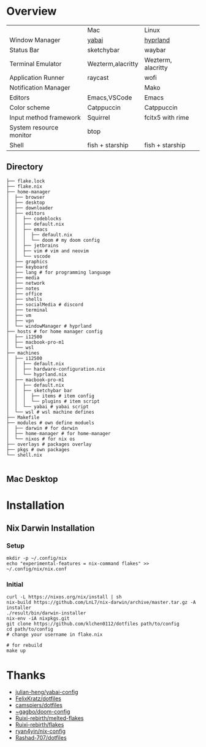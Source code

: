 * Overview

|                         | Mac               | Linux              |
| Window Manager          | [[https://github.com/koekeishiya/yabai][yabai]]             | [[https://hyprland.org/][hyprland]]           |
| Status Bar              | sketchybar        | waybar             |
| Terminal Emulator       | Wezterm,alacritty | Wezterm, alacritty |
| Application Runner      | raycast           | wofi               |
| Notification Manager    |                   | Mako               |
| Editors                 | Emacs,VSCode      | Emacs              |
| Color scheme            | Catppuccin        | Catppuccin         |
| Input method framework  | Squirrel          | fcitx5 with rime   |
| System resource monitor | btop              |                    |
| Shell                   | fish + starship   | fish + starship    |

** Directory
#+begin_src shell
├── flake.lock
├── flake.nix
├── home-manager
│  ├── browser
│  ├── desktop
│  ├── downloader
│  ├── editors
│  │  ├── codeblocks
│  │  ├── default.nix
│  │  ├── emacs
│  │  │  ├── default.nix
│  │  │  └── doom # my doom config
│  │  ├── jetbrains
│  │  ├── vim # vim and neovim
│  │  └── vscode
│  ├── graphics
│  ├── keyboard
│  ├── lang # for programming language
│  ├── media
│  ├── network
│  ├── notes
│  ├── office
│  ├── shells
│  ├── socialMedia # discord
│  ├── terminal
│  ├── vm
│  ├── vpn
│  └── windowManager # hyprland
├── hosts # for home manager config
│  ├── i12500
│  ├── macbook-pro-m1
│  └── wsl
├── machines
│  ├── i12500
│  │  ├── default.nix
│  │  ├── hardware-configuration.nix
│  │  └── hyprland.nix
│  ├── macbook-pro-m1
│  │  ├── default.nix
│  │  ├── sketchybar bar
│  │  │  ├── items # item config
│  │  │  └── plugins # item script
│  │  └── yabai # yabai script
│  └── wsl # wsl machine defines
├── Makefile
├── modules # own define moduels
│  ├── darwin # for darwin
│  ├── home-manager # for home-manager
│  └── nixos # for nix os
├── overlays # packages overlay
├── pkgs # own packages
└── shell.nix

#+end_src
** Mac Desktop
[[./assets/mac-desktop.png]]

* Installation
** Nix Darwin Installation
*** Setup
#+begin_src
mkdir -p ~/.config/nix
echo "experimental-features = nix-command flakes" >> ~/.config/nix/nix.conf
#+end_src
*** Initial

#+begin_src
  curl -L https://nixos.org/nix/install | sh
  nix-build https://github.com/LnL7/nix-darwin/archive/master.tar.gz -A installer
  ./result/bin/darwin-installer
  nix-env -iA nixpkgs.git
  git clone https://github.com/klchen0112/dotfiles path/to/config
  cd path/to/config
  # change your username in flake.nix

  # for rebuild
  make up
#+end_src

* Thanks
- [[https://github.com/julian-heng/yabai-config/][julian-heng/yabai-config]]
- [[https://github.com/FelixKratz/dotfiles][FelixKratz/dotfiles]]
- [[https://github.com/camspiers/dotfiles][camspiers/dotfiles]]
- [[https://git.sr.ht/~gagbo/doom-config/tree/master/item/modules/completion/corfu][~gagbo/doom-config]]
- [[https://github.com/Ruixi-rebirth/melted-flakes.git][Ruixi-rebirth/melted-flakes]]
- [[https://github.com/Ruixi-rebirth/flakes.git][Ruixi-rebirth/flakes]]
- [[https://github.com/ryan4yin/nix-config.git][ryan4yin/nix-config]]
- [[https://github.com/Rashad-707/dotfiles][Rashad-707/dotfiles]]
